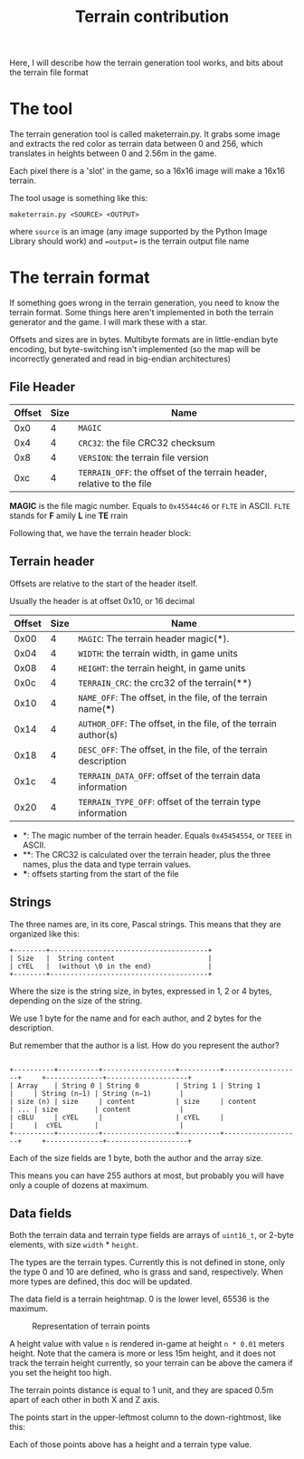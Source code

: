 #+TITLE: Terrain contribution

  Here, I will describe how the terrain generation tool works, and bits about
  the terrain file format


* The tool

   The terrain generation tool is called maketerrain.py. It grabs some image
   and extracts the red color as terrain data between 0 and 256, which
   translates in heights between 0 and 2.56m in the game.

   Each pixel there is a 'slot' in the game, so a 16x16 image will make a
   16x16 terrain.

   The tool usage is something like this:

   #+begin_src
maketerrain.py <SOURCE> <OUTPUT>
   #+end_src

   where =source= is an image (any image supported by the Python Image Library
   should work) and ==output== is the terrain output file name


* The terrain format

  If something goes wrong in the terrain generation, you need to know the
  terrain format. Some things here aren't implemented in both the terrain
  generator and the game. I will mark these with a star.

  Offsets and sizes are in bytes. Multibyte formats are in little-endian byte
  encoding, but byte-switching isn't implemented (so the map will be
  incorrectly generated and read in big-endian architectures)

** File Header

   | Offset | Size | Name                                                                  |
   |--------+------+-----------------------------------------------------------------------|
   |    0x0 |    4 | =MAGIC=                                                               |
   |    0x4 |    4 | =CRC32=: the file CRC32 checksum                                      |
   |    0x8 |    4 | =VERSION=: the terrain file version                                   |
   |    0xc |    4 | =TERRAIN_OFF=: the offset of the terrain header, relative to the file |

   *MAGIC* is the file magic number. Equals to =0x45544c46= or =FLTE= in ASCII.
   =FLTE= stands for *F* amily *L* ine *TE* rrain

   Following that, we have the terrain header block:

** Terrain header

   Offsets are relative to the start of the header itself.

   Usually the header is at offset 0x10, or 16 decimal

   | Offset | Size | Name                                                            |
   |--------+------+-----------------------------------------------------------------|
   |   0x00 |    4 | =MAGIC=: The terrain header magic(*).                           |
   |   0x04 |    4 | =WIDTH=: the terrain width, in game units                       |
   |   0x08 |    4 | =HEIGHT=: the terrain height, in game units                     |
   |   0x0c |    4 | =TERRAIN_CRC=: the crc32 of the terrain(**)                     |
   |   0x10 |    4 | =NAME_OFF=: The offset, in the file, of the terrain name(***)   |
   |   0x14 |    4 | =AUTHOR_OFF=: The offset, in the file, of the terrain author(s) |
   |   0x18 |    4 | =DESC_OFF=: The offset, in the file, of the terrain description |
   |   0x1c |    4 | =TERRAIN_DATA_OFF=: offset of the terrain data information      |
   |   0x20 |    4 | =TERRAIN_TYPE_OFF=: offset of the terrain type information      |

  - *: The magic number of the terrain header. Equals =0x45454554=, or
    =TEEE= in ASCII.
  - **: The CRC32 is calculated over the terrain header, plus the three names,
    plus the data and type terrain values.
  - ***: offsets starting from the start of the file

** Strings

  The three names are, in its core, Pascal strings. This means that they are
  organized like this:

  #+begin_src ditaa :file pascal-string.png :cmdline -E
    +--------+---------------------------------------+
    | Size   |  String content                       |
    | cYEL   |  (without \0 in the end)              |
    +--------+---------------------------------------+
  #+end_src

  Where the size is the string size, in bytes, expressed in 1, 2 or 4 bytes,
  depending on the size of the string.

  We use 1 byte for the name and for each author, and 2 bytes for the
  description.

  But remember that the author is a list. How do you represent the author?

  #+begin_src ditaa :file terrain-author-array.png :cmdline -E

   +----------+----------+------------------+----------+-------------------+     +--------------+--------------------+
   | Array    | String 0 | String 0         | String 1 | String 1          |     | String (n−1) | String (n−1)       |
   | size (n) | size     | content          | size     | content           | ... | size         | content            |
   | cBLU     | cYEL     |                  | cYEL     |                   |     |  cYEL        |                    |
   +----------+----------+------------------+----------+-------------------+     +--------------+--------------------+
  #+end_src

  Each of the size fields are 1 byte, both the author and the array size.

  This means you can have 255 authors at most, but probably you will have only
  a couple of dozens at maximum.

** Data fields

   Both the terrain data and terrain type fields are arrays of =uint16_t=, or
   2-byte elements, with size =width= * =height=.

   The types are the terrain types. Currently this is not defined in stone,
   only the type 0 and 10 are defined, who is grass and sand, respectively.
   When more types are defined, this doc will be updated.

   The data field is a terrain heightmap. 0 is the lower level, 65536 is the
   maximum.

   #+CAPTION: Representation of terrain points
   #+NAME: fig:terrain-points
   #+ATTR_HTML: :alt A representation of the terrain grid
   [[file:plot-draw.png]]

   A height value with value =n= is rendered in-game at height =n * 0.01=
   meters height. Note that the camera is more or less 15m height, and it does
   not track the terrain height currently, so your terrain can be above the
   camera if you set the height too high.

   The terrain points distance is equal to 1 unit, and they are spaced 0.5m
   apart of each other in both X and Z axis.

   The points start in the upper-leftmost column to the down-rightmost, like
   this:

   Each of those points above has a height and a terrain type value.
